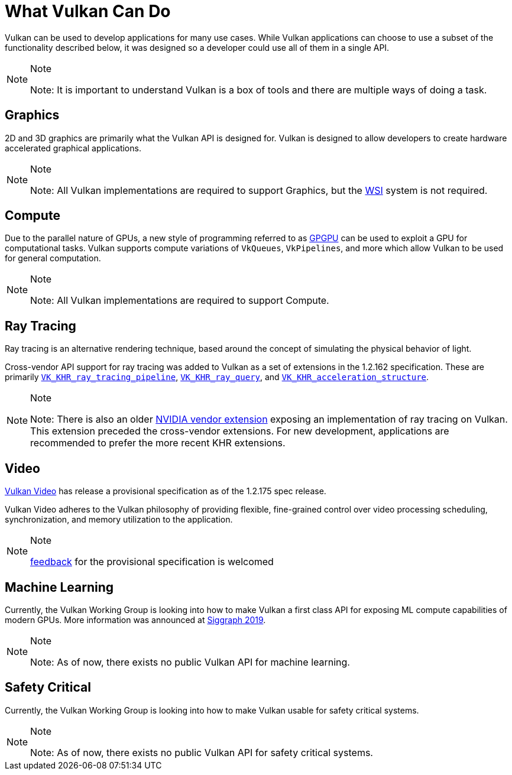 // Copyright 2019-2021 The Khronos Group, Inc.
// SPDX-License-Identifier: CC-BY-4.0

// Required for both single-page and combined guide xrefs to work
ifndef::chapters[:chapters:]

[[what-vulkan-can-do]]
= What Vulkan Can Do

Vulkan can be used to develop applications for many use cases. While Vulkan applications can choose to use a subset of the functionality described below, it was designed so a developer could use all of them in a single API.

[NOTE]
.Note
====
Note: It is important to understand Vulkan is a box of tools and there are multiple ways of doing a task.
====

== Graphics

2D and 3D graphics are primarily what the Vulkan API is designed for. Vulkan is designed to allow developers to create hardware accelerated graphical applications.

[NOTE]
.Note
====
Note: All Vulkan implementations are required to support Graphics, but the xref:{chapters}wsi.adoc#wsi[WSI] system is not required.
====

== Compute

Due to the parallel nature of GPUs, a new style of programming referred to as link:https://en.wikipedia.org/wiki/General-purpose_computing_on_graphics_processing_units[GPGPU] can be used to exploit a GPU for computational tasks. Vulkan supports compute variations of `VkQueues`, `VkPipelines`, and more which allow Vulkan to be used for general computation.

[NOTE]
.Note
====
Note: All Vulkan implementations are required to support Compute.
====

== Ray Tracing

Ray tracing is an alternative rendering technique, based around the concept of simulating the physical behavior of light.

Cross-vendor API support for ray tracing was added to Vulkan as a set of extensions in the 1.2.162 specification.
These are primarily link:https://www.khronos.org/registry/vulkan/specs/1.2-extensions/html/vkspec.html#VK_KHR_ray_tracing_pipeline[`VK_KHR_ray_tracing_pipeline`], link:https://www.khronos.org/registry/vulkan/specs/1.2-extensions/html/vkspec.html#VK_KHR_ray_query[`VK_KHR_ray_query`], and link:https://www.khronos.org/registry/vulkan/specs/1.2-extensions/html/vkspec.html#VK_KHR_acceleration_structure[`VK_KHR_acceleration_structure`].

[NOTE]
.Note
====
Note: There is also an older link:https://www.khronos.org/registry/vulkan/specs/1.2-extensions/html/vkspec.html#VK_NV_ray_tracing[NVIDIA vendor extension] exposing an implementation of ray tracing on Vulkan. This extension preceded the cross-vendor extensions. For new development, applications are recommended to prefer the more recent KHR extensions.
====

== Video

link:https://www.khronos.org/blog/an-introduction-to-vulkan-video?mc_cid=8052312abe&mc_eid=64241dfcfa[Vulkan Video] has release a provisional specification as of the 1.2.175 spec release.

Vulkan Video adheres to the Vulkan philosophy of providing flexible, fine-grained control over video processing scheduling, synchronization, and memory utilization to the application.

[NOTE]
.Note
====
link:https://github.com/KhronosGroup/Vulkan-Docs/issues/1497[feedback] for the provisional specification is welcomed
====

== Machine Learning

Currently, the Vulkan Working Group is looking into how to make Vulkan a first class API for exposing ML compute capabilities of modern GPUs. More information was announced at link:https://www.youtube.com/watch?v=_57aiwJISCI&feature=youtu.be&t=5007[Siggraph 2019].

[NOTE]
.Note
====
Note: As of now, there exists no public Vulkan API for machine learning.
====

== Safety Critical

Currently, the Vulkan Working Group is looking into how to make Vulkan usable for safety critical systems.

[NOTE]
.Note
====
Note: As of now, there exists no public Vulkan API for safety critical systems.
====


